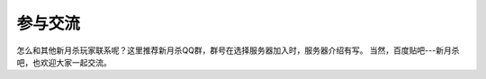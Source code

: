 参与交流
=========

.. todo::

   本文所述内容已过时，欢迎贡献者

怎么和其他新月杀玩家联系呢？这里推荐新月杀QQ群，群号在选择服务器加入时，服务器介绍有写。
当然，百度贴吧---新月杀吧，也欢迎大家一起交流。
